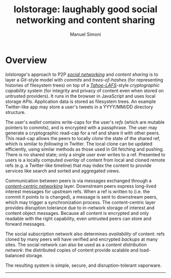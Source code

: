 #+OPTIONS: toc:nil num:nil
#+TITLE: lolstorage: laughably good social networking and content sharing
#+AUTHOR: Manuel Simoni
#+EMAIL: msimoni@gmail.com

* Overview

/lolstorage/'s approach to P2P [[http://twitter.com][/social networking/]] and /content
sharing/ is to layer a /Git/-style model with /commits/ and
/trees-of-hashes/ (for representing histories of filesystem trees) on
top of a [[http://tahoe-lafs.org/~zooko/lafs.pdf][/Tahoe-LAFS/]]-style /cryptographic capability/ system (for
integrity and privacy of content even when stored on untrusted
providers). It runs in the browser in JavaScript and uses local
storage APIs.  Application data is stored as filesystem trees.  An
example Twitter-like app may store a user's tweets in a YYYY/MM/DD
directory structure.

The user's /wallet/ contains write-caps for the user's /refs/ (which
are mutable pointers to commits), and is encrypted with a
passphrase. The user may generate a cryptographic read-cap for a ref
and share it with other peers. This read-cap allows the peers to
locally /clone/ the state of the shared ref, which is similar to
/following/ in Twitter. The local clone can be updated efficiently,
using similar methods as those used in Git fetching and pushing. There
is no shared state; only a single user ever writes to a ref. Presented
to users is a locally computed /overlay/ of content from local and
cloned remote refs (e.g. a Twitter-like timeline) that may index the
content to provide services like search and sorted and aggregated
views.

Communication between peers is via messages exchanged through a
[[http://www.ccnx.org][/content-centric networking/]] layer.  Downstream peers express
long-lived interest messages for upstream refs.  When a ref is written
to (i.e. the commit it points to is changed), a message is sent to
downstream peers, which may trigger a synchronization process.  The
content-centric layer provides disruption tolerance due to in-network
storage of interest and content object messages.  Because all content
is encrypted and only readable with the right capability, even
untrusted peers can store and forward messages.

The social subscription network also determines /availability/ of
content: refs cloned by many peers will have verified and encrypted
/backups/ at many sites. The social network can also be used as a
/content distribution network/: the distributed copies of content
provide scalable and load-balanced storage.

The resulting system is simple, secure, and disruption-tolerant vaporware.
------------------
